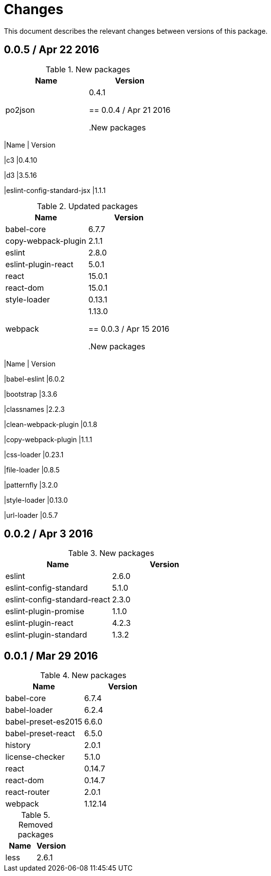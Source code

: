 = Changes

This document describes the relevant changes between versions of this
package.

== 0.0.5 / Apr 22 2016

.New packages
|===
|Name | Version

|po2json
|0.4.1

== 0.0.4 / Apr 21 2016

.New packages
|===
|Name | Version

|c3
|0.4.10

|d3
|3.5.16

|eslint-config-standard-jsx
|1.1.1

.Updated packages
|===
|Name | Version

|babel-core
|6.7.7

|copy-webpack-plugin
|2.1.1

|eslint
|2.8.0

|eslint-plugin-react
|5.0.1

|react
|15.0.1

|react-dom
|15.0.1

|style-loader
|0.13.1

|webpack
|1.13.0

== 0.0.3 / Apr 15 2016

.New packages
|===
|Name | Version

|babel-eslint
|6.0.2

|bootstrap
|3.3.6

|classnames
|2.2.3

|clean-webpack-plugin
|0.1.8

|copy-webpack-plugin
|1.1.1

|css-loader
|0.23.1

|file-loader
|0.8.5

|patternfly
|3.2.0

|style-loader
|0.13.0

|url-loader
|0.5.7

== 0.0.2 / Apr 3 2016

.New packages
|===
|Name |Version

|eslint
|2.6.0

|eslint-config-standard
|5.1.0

|eslint-config-standard-react
|2.3.0

|eslint-plugin-promise
|1.1.0

|eslint-plugin-react
|4.2.3

|eslint-plugin-standard
|1.3.2

|===

== 0.0.1 / Mar 29 2016

.New packages
|===
|Name |Version

|babel-core
|6.7.4

|babel-loader
|6.2.4

|babel-preset-es2015
|6.6.0

|babel-preset-react
|6.5.0

|history
|2.0.1

|license-checker
|5.1.0

|react
|0.14.7

|react-dom
|0.14.7

|react-router
|2.0.1

|webpack
|1.12.14

|===

.Removed packages
|===
|Name |Version

|less
|2.6.1

|===

